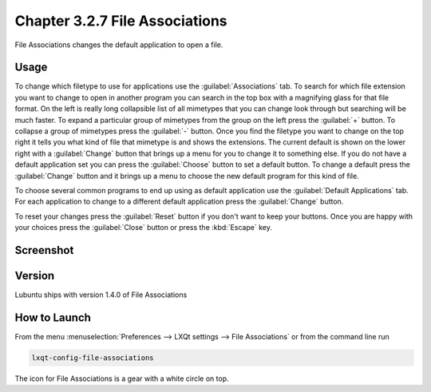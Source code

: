 Chapter 3.2.7 File Associations
===============================

File Associations changes the default application to open a file.

Usage
------
To change which filetype to use for applications use the :guilabel:`Associations` tab. To search for which file extension you want to change to open in another program you can search in the top box with a magnifying glass for that file format. On the left is really long collapsible list of all mimetypes that you can change look through but searching will be much faster. To expand a particular group of mimetypes from the group on the left press the :guilabel:`+` button. To collapse a group of mimetypes press the :guilabel:`-` button. Once you find the filetype you want to change on the top right it tells you what kind of file that mimetype is and shows the extensions. The current default is shown on the lower right with a :guilabel:`Change` button that brings up a menu for you to change it to something else. If you do not have a default application set you can press the :guilabel:`Choose` button to set a default button. To change a default press the :guilabel:`Change` button and it brings up a menu to choose the new default program for this kind of file.

.. image:: application_chooser.png

To choose several common programs to end up using as default application use the :guilabel:`Default Applications` tab. For each application to change to a different default application press the :guilabel:`Change` button.

To reset your changes press the :guilabel:`Reset` button if you don't want to keep your buttons. Once you are happy with your choices press the :guilabel:`Close` button or press the :kbd:`Escape` key. 

Screenshot
----------
.. image:: file_associations.png

Version
-------
Lubuntu ships with version 1.4.0 of File Associations

How to Launch
-------------
From the menu :menuselection:`Preferences --> LXQt settings --> File Associations` or from the command line run

.. code:: 

   lxqt-config-file-associations 
   
The icon for File Associations is a gear with a white circle on top.

